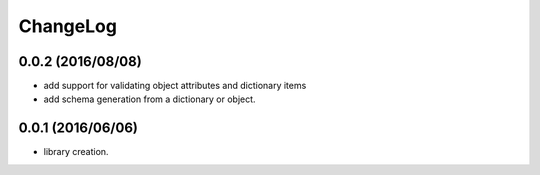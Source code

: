 ChangeLog
=========

0.0.2 (2016/08/08)
------------------

- add support for validating object attributes and dictionary items
- add schema generation from a dictionary or object.

0.0.1 (2016/06/06)
------------------

- library creation.
